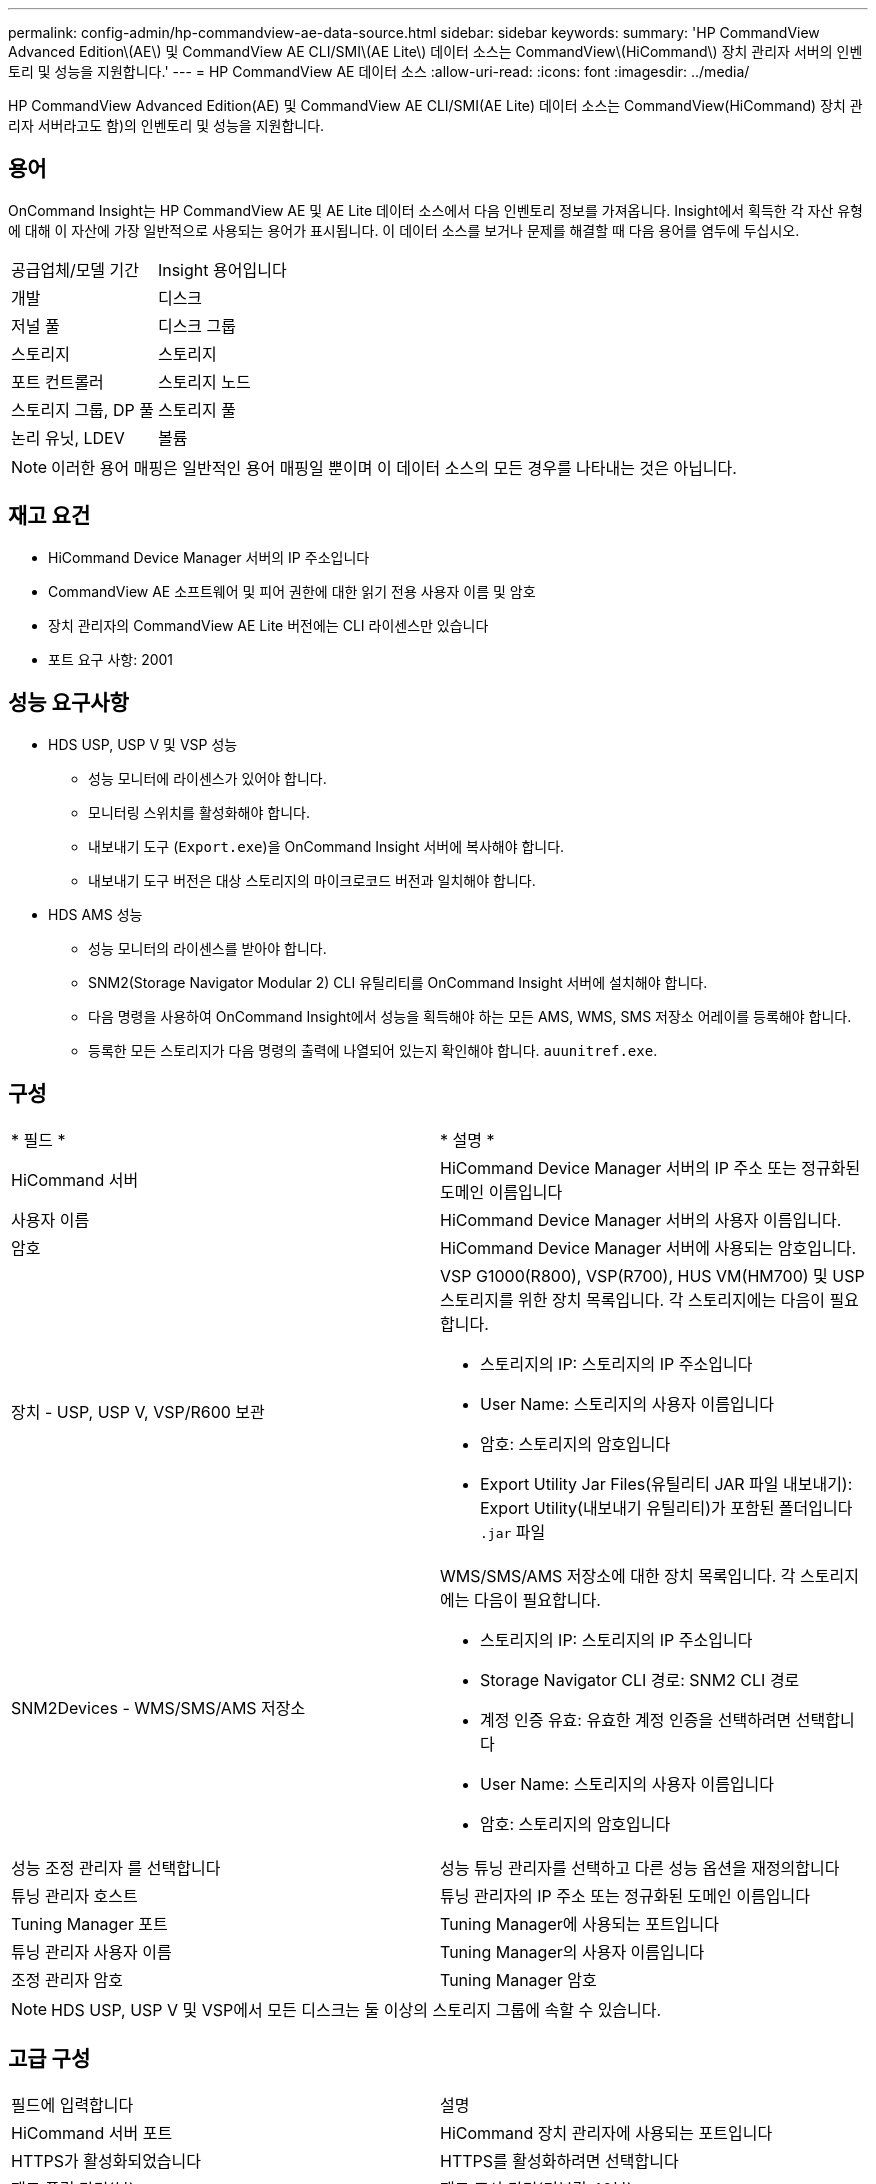 ---
permalink: config-admin/hp-commandview-ae-data-source.html 
sidebar: sidebar 
keywords:  
summary: 'HP CommandView Advanced Edition\(AE\) 및 CommandView AE CLI/SMI\(AE Lite\) 데이터 소스는 CommandView\(HiCommand\) 장치 관리자 서버의 인벤토리 및 성능을 지원합니다.' 
---
= HP CommandView AE 데이터 소스
:allow-uri-read: 
:icons: font
:imagesdir: ../media/


[role="lead"]
HP CommandView Advanced Edition(AE) 및 CommandView AE CLI/SMI(AE Lite) 데이터 소스는 CommandView(HiCommand) 장치 관리자 서버라고도 함)의 인벤토리 및 성능을 지원합니다.



== 용어

OnCommand Insight는 HP CommandView AE 및 AE Lite 데이터 소스에서 다음 인벤토리 정보를 가져옵니다. Insight에서 획득한 각 자산 유형에 대해 이 자산에 가장 일반적으로 사용되는 용어가 표시됩니다. 이 데이터 소스를 보거나 문제를 해결할 때 다음 용어를 염두에 두십시오.

|===


| 공급업체/모델 기간 | Insight 용어입니다 


 a| 
개발
 a| 
디스크



 a| 
저널 풀
 a| 
디스크 그룹



 a| 
스토리지
 a| 
스토리지



 a| 
포트 컨트롤러
 a| 
스토리지 노드



 a| 
스토리지 그룹, DP 풀
 a| 
스토리지 풀



 a| 
논리 유닛, LDEV
 a| 
볼륨

|===
[NOTE]
====
이러한 용어 매핑은 일반적인 용어 매핑일 뿐이며 이 데이터 소스의 모든 경우를 나타내는 것은 아닙니다.

====


== 재고 요건

* HiCommand Device Manager 서버의 IP 주소입니다
* CommandView AE 소프트웨어 및 피어 권한에 대한 읽기 전용 사용자 이름 및 암호
* 장치 관리자의 CommandView AE Lite 버전에는 CLI 라이센스만 있습니다
* 포트 요구 사항: 2001




== 성능 요구사항

* HDS USP, USP V 및 VSP 성능
+
** 성능 모니터에 라이센스가 있어야 합니다.
** 모니터링 스위치를 활성화해야 합니다.
** 내보내기 도구 (`Export.exe`)을 OnCommand Insight 서버에 복사해야 합니다.
** 내보내기 도구 버전은 대상 스토리지의 마이크로코드 버전과 일치해야 합니다.


* HDS AMS 성능
+
** 성능 모니터의 라이센스를 받아야 합니다.
** SNM2(Storage Navigator Modular 2) CLI 유틸리티를 OnCommand Insight 서버에 설치해야 합니다.
** 다음 명령을 사용하여 OnCommand Insight에서 성능을 획득해야 하는 모든 AMS, WMS, SMS 저장소 어레이를 등록해야 합니다.
+


** 등록한 모든 스토리지가 다음 명령의 출력에 나열되어 있는지 확인해야 합니다. `auunitref.exe`.






== 구성

|===


| * 필드 * | * 설명 * 


 a| 
HiCommand 서버
 a| 
HiCommand Device Manager 서버의 IP 주소 또는 정규화된 도메인 이름입니다



 a| 
사용자 이름
 a| 
HiCommand Device Manager 서버의 사용자 이름입니다.



 a| 
암호
 a| 
HiCommand Device Manager 서버에 사용되는 암호입니다.



 a| 
장치 - USP, USP V, VSP/R600 보관
 a| 
VSP G1000(R800), VSP(R700), HUS VM(HM700) 및 USP 스토리지를 위한 장치 목록입니다. 각 스토리지에는 다음이 필요합니다.

* 스토리지의 IP: 스토리지의 IP 주소입니다
* User Name: 스토리지의 사용자 이름입니다
* 암호: 스토리지의 암호입니다
* Export Utility Jar Files(유틸리티 JAR 파일 내보내기): Export Utility(내보내기 유틸리티)가 포함된 폴더입니다 `.jar` 파일




 a| 
SNM2Devices - WMS/SMS/AMS 저장소
 a| 
WMS/SMS/AMS 저장소에 대한 장치 목록입니다. 각 스토리지에는 다음이 필요합니다.

* 스토리지의 IP: 스토리지의 IP 주소입니다
* Storage Navigator CLI 경로: SNM2 CLI 경로
* 계정 인증 유효: 유효한 계정 인증을 선택하려면 선택합니다
* User Name: 스토리지의 사용자 이름입니다
* 암호: 스토리지의 암호입니다




 a| 
성능 조정 관리자 를 선택합니다
 a| 
성능 튜닝 관리자를 선택하고 다른 성능 옵션을 재정의합니다



 a| 
튜닝 관리자 호스트
 a| 
튜닝 관리자의 IP 주소 또는 정규화된 도메인 이름입니다



 a| 
Tuning Manager 포트
 a| 
Tuning Manager에 사용되는 포트입니다



 a| 
튜닝 관리자 사용자 이름
 a| 
Tuning Manager의 사용자 이름입니다



 a| 
조정 관리자 암호
 a| 
Tuning Manager 암호

|===
[NOTE]
====
HDS USP, USP V 및 VSP에서 모든 디스크는 둘 이상의 스토리지 그룹에 속할 수 있습니다.

====


== 고급 구성

|===


| 필드에 입력합니다 | 설명 


 a| 
HiCommand 서버 포트
 a| 
HiCommand 장치 관리자에 사용되는 포트입니다



 a| 
HTTPS가 활성화되었습니다
 a| 
HTTPS를 활성화하려면 선택합니다



 a| 
재고 폴링 간격(분)
 a| 
재고 조사 간격(기본값 40분)



 a| 
목록을 지정하려면 '제외' 또는 '포함'을 선택하십시오
 a| 
데이터를 수집할 때 아래 어레이 목록을 포함할지 제외할지 여부를 지정합니다



 a| 
장치 제외 또는 포함
 a| 
포함하거나 제외할 장치 ID 또는 배열 이름의 쉼표로 구분된 목록입니다



 a| 
호스트 관리자를 쿼리합니다
 a| 
호스트 관리자를 쿼리하려면 선택합니다



 a| 
HTTP 시간 제한(초)
 a| 
HTTP 연결 시간 초과(기본값 60초)



 a| 
성능 폴링 간격(초)
 a| 
성능 폴링 간격(기본값 300초)



 a| 
내보내기 제한 시간(초
 a| 
내보내기 유틸리티 시간 초과(기본값 300초)

|===